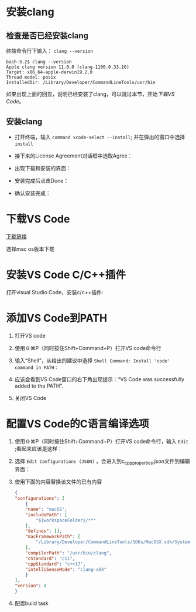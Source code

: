 * 安装clang

** 检查是否已经安装clang

终端命令行下输入： ~clang --version~ 

#+begin_example
  bash-3.2$ clang --version
  Apple clang version 11.0.0 (clang-1100.0.33.16)
  Target: x86_64-apple-darwin19.2.0
  Thread model: posix
  InstalledDir: /Library/Developer/CommandLineTools/usr/bin
#+end_example

如果出现上面的回显，说明已经安装了clang，可以跳过本节，开始[[*下载VS Code][下载VS Code]]。

** 安装clang

  - 打开终端，输入 ~command xcode-select --install~; 并在弹出的窗口中选择 ~install~

[[./img/Clang xcode-select.png]]

  - 接下来的License Agreement对话框中选取Agree：

[[./img/Clang License Agreement.png]]

  - 出现下载和安装的界面：

[[./img/Clang Installing Software.png]]

  - 安装完成后点击Done：

[[./img/Clang Installed.png]]

  - 确认安装完成：

[[./img/Clang Check version.png]]

* 下载VS Code

[[https://code.visualstudio.com/download][下载链接]]

选择mac os版本下载

* 安装VS Code C/C++插件

打开visual Studio Code，安装c/c++插件:

[[./img/vs-install-plugin.png]]

* 添加VS Code到PATH

1. 打开VS code
2. 使用⇧⌘P（同时按住Shift+Command+P）打开VS code命令行
3. 输入“Shell”，从给出的建议中选择 ~Shell Command: Install 'code' command in PATH~ :

     [[./img/mac-command-palette-shell-command.png]]

4. 应该会看到VS Code窗口的右下角出现提示：“VS Code was successfully added to the PATH”.
5. 关闭VS Code

* 配置VS Code的C语言编译选项

1. 使用⇧⌘P（同时按住Shift+Command+P）打开VS code命令行，输入 ~Edit~ ;看起来应该是这样：

  [[./img/vs-code-edit-json-config.png]]

2. 选择 ~Edit Configurations (JSON)~ ，会进入到c_cpp_properties.json文件到编辑界面：

  [[./img/c_cpp_properties_json.png]]


3. 使用下面的内容替换该文件的已有内容

   #+begin_src json
     {
	 "configurations": [
	     {
		 "name": "macOS",
		 "includePath": [
		     "${workspaceFolder}/**"
		 ],
		 "defines": [],
		 "macFrameworkPath": [
		     "/Library/Developer/CommandLineTools/SDKs/MacOSX.sdk/System/Library/Frameworks"
		 ],
		 "compilerPath": "/usr/bin/clang",
		 "cStandard": "c11",
		 "cppStandard": "c++17",
		 "intelliSenseMode": "clang-x64"
	     }
	 ],
	 "version": 4
     }   
   #+end_src

4. 配置build task

